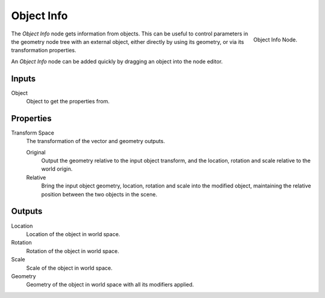 .. index:: Geometry Nodes; Object Info
.. _bpy.types.GeometryNodeObjectInfo:

***********
Object Info
***********

.. figure:: /images/modeling_geometry-nodes_input_object-info_node.png
   :align: right

   Object Info Node.

The *Object Info* node gets information from objects.
This can be useful to control parameters in the geometry node tree with an external object,
either directly by using its geometry, or via its transformation properties.

An *Object Info* node can be added quickly by dragging an object into the node editor.


Inputs
======

Object
   Object to get the properties from.


Properties
==========

Transform Space
   The transformation of the vector and geometry outputs.

   Original
      Output the geometry relative to the input object transform, and the location,
      rotation and scale relative to the world origin.
   Relative
      Bring the input object geometry, location, rotation and scale into the modified object,
      maintaining the relative position between the two objects in the scene.


Outputs
=======

Location
   Location of the object in world space.
Rotation
   Rotation of the object in world space.
Scale
   Scale of the object in world space.

Geometry
   Geometry of the object in world space with all its modifiers applied.
